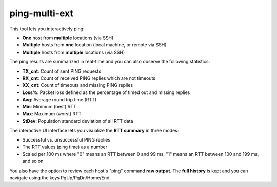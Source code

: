 ping-multi-ext
**************

This tool lets you interactively ping:

* **One** host from **multiple** locations (via SSH)
* **Multiple** hosts from **one** location (local machine, or remote via SSH)
* **Multiple** hosts from **multiple** locations (via SSH)

The ping results are summarized in real-time and you can
also observe the following statistics:

* **TX_cnt**: Count of sent PING requests
* **RX_cnt**: Count of received PING replies which are not timeouts
* **XX_cnt**: Count of timeouts and missing PING replies
* **Loss%**: Packet loss defined as the percentage of timed out and missing replies
* **Avg**: Average round trip time (RTT)
* **Min**: Minimum (best) RTT
* **Max**: Maximum (worst) RTT
* **StDev**: Population standard deviation of all RTT data

The interactive UI interface lets you visualize the **RTT summary** in three modes:

* Successful vs. unsuccessful PING replies
* The RTT values (ping time) as a number
* Scaled per 100 ms where "0" means an RTT between 0 and 99 ms,
  "1" means an RTT between 100 and 199 ms, and so on

You also have the option to review each host's "ping" command **raw output**.
The **full history** is kept and you can navigate using the keys PgUp/PgDn/Home/End.
